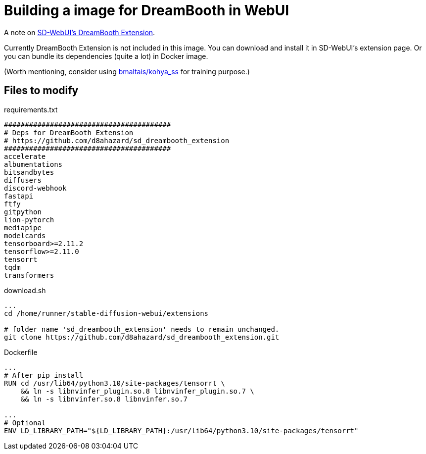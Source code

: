 # Building a image for DreamBooth in WebUI

A note on https://github.com/d8ahazard/sd_dreambooth_extension[SD-WebUI's DreamBooth Extension].

Currently DreamBooth Extension is not included in this image. 
You can download and install it in SD-WebUI's extension page.
Or you can bundle its dependencies (quite a lot) in Docker image.

(Worth mentioning, consider using https://github.com/bmaltais/kohya_ss[bmaltais/kohya_ss] for training purpose.)

## Files to modify

.requirements.txt
----
########################################
# Deps for DreamBooth Extension
# https://github.com/d8ahazard/sd_dreambooth_extension
########################################
accelerate
albumentations
bitsandbytes
diffusers
discord-webhook
fastapi
ftfy
gitpython
lion-pytorch
mediapipe
modelcards
tensorboard>=2.11.2
tensorflow>=2.11.0
tensorrt
tqdm
transformers
----

.download.sh
[source,sh]
----
...
cd /home/runner/stable-diffusion-webui/extensions

# folder name 'sd_dreambooth_extension' needs to remain unchanged.
git clone https://github.com/d8ahazard/sd_dreambooth_extension.git
----

.Dockerfile
[source,dockerfile]
----
...
# After pip install
RUN cd /usr/lib64/python3.10/site-packages/tensorrt \
    && ln -s libnvinfer_plugin.so.8 libnvinfer_plugin.so.7 \
    && ln -s libnvinfer.so.8 libnvinfer.so.7

...
# Optional
ENV LD_LIBRARY_PATH="${LD_LIBRARY_PATH}:/usr/lib64/python3.10/site-packages/tensorrt"
----
